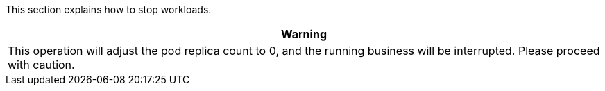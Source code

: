 // :ks_include_id: e824d7c6552945beaedf6ace7863defa
This section explains how to stop workloads.

//warning
[.admon.warning,cols="a"]
|===
| Warning

|
This operation will adjust the pod replica count to 0, and the running business will be interrupted. Please proceed with caution.
|===